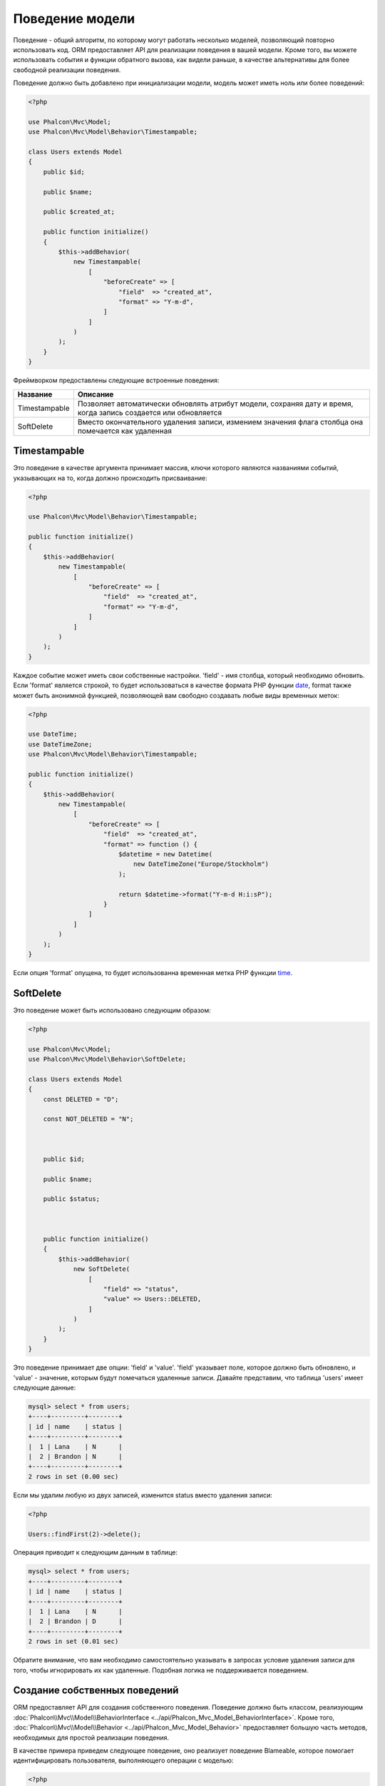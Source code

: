 Поведение модели
================

Поведение - общий алгоритм, по которому могут работать несколько моделей, позволяющий повторно использовать код. ORM предоставляет API для реализации
поведения в вашей модели. Кроме того, вы можете использовать события и функции обратного вызова, как видели раньше, в качестве альтернативы для более свободной реализации поведения.

Поведение должно быть добавлено при инициализации модели, модель может иметь ноль или более поведений:

.. code-block:: php

    <?php

    use Phalcon\Mvc\Model;
    use Phalcon\Mvc\Model\Behavior\Timestampable;

    class Users extends Model
    {
        public $id;

        public $name;

        public $created_at;

        public function initialize()
        {
            $this->addBehavior(
                new Timestampable(
                    [
                        "beforeCreate" => [
                            "field"  => "created_at",
                            "format" => "Y-m-d",
                        ]
                    ]
                )
            );
        }
    }

Фреймворком предоставлены следующие встроенные поведения:

+----------------+---------------------------------------------------------------------------------------------------------------------+
| Название       | Описание                                                                                                            |
+================+=====================================================================================================================+
| Timestampable  | Позволяет автоматически обновлять атрибут модели, сохраняя дату и время, когда запись создается или обновляется     |
+----------------+---------------------------------------------------------------------------------------------------------------------+
| SoftDelete     | Вместо окончательного удаления записи, измением значения флага столбца она помечается как удаленная                 |
+----------------+---------------------------------------------------------------------------------------------------------------------+

Timestampable
-------------
Это поведение в качестве аргумента принимает массив, ключи которого являются названиями событий, указывающих на то, когда должно происходить присваивание:

.. code-block:: php

    <?php

    use Phalcon\Mvc\Model\Behavior\Timestampable;

    public function initialize()
    {
        $this->addBehavior(
            new Timestampable(
                [
                    "beforeCreate" => [
                        "field"  => "created_at",
                        "format" => "Y-m-d",
                    ]
                ]
            )
        );
    }

Каждое событие может иметь свои собственные настройки. 'field' -  имя столбца, который необходимо обновить. Если 'format' является строкой, то будет использоваться
в качестве формата PHP функции date_, format также может быть анонимной функцией, позволяющей вам свободно создавать любые виды временных меток:

.. code-block:: php

    <?php

    use DateTime;
    use DateTimeZone;
    use Phalcon\Mvc\Model\Behavior\Timestampable;

    public function initialize()
    {
        $this->addBehavior(
            new Timestampable(
                [
                    "beforeCreate" => [
                        "field"  => "created_at",
                        "format" => function () {
                            $datetime = new Datetime(
                                new DateTimeZone("Europe/Stockholm")
                            );

                            return $datetime->format("Y-m-d H:i:sP");
                        }
                    ]
                ]
            )
        );
    }

Если опция 'format' опущена, то будет использованна временная метка PHP функции time_.

SoftDelete
----------
Это поведение может быть использовано следующим образом:

.. code-block:: php

    <?php

    use Phalcon\Mvc\Model;
    use Phalcon\Mvc\Model\Behavior\SoftDelete;

    class Users extends Model
    {
        const DELETED = "D";

        const NOT_DELETED = "N";



        public $id;

        public $name;

        public $status;



        public function initialize()
        {
            $this->addBehavior(
                new SoftDelete(
                    [
                        "field" => "status",
                        "value" => Users::DELETED,
                    ]
                )
            );
        }
    }

Это поведение принимает две опции: 'field' и 'value'. 'field' указывает поле, которое должно быть обновлено, и 'value' - значение, которым будут помечаться удаленные записи.
Давайте представим, что таблица 'users' имеет следующие данные:

.. code-block:: bash

    mysql> select * from users;
    +----+---------+--------+
    | id | name    | status |
    +----+---------+--------+
    |  1 | Lana    | N      |
    |  2 | Brandon | N      |
    +----+---------+--------+
    2 rows in set (0.00 sec)

Если мы удалим любую из двух записей, изменится status вместо удаления записи:

.. code-block:: php

    <?php

    Users::findFirst(2)->delete();

Операция приводит к следующим данным в таблице:

.. code-block:: bash

    mysql> select * from users;
    +----+---------+--------+
    | id | name    | status |
    +----+---------+--------+
    |  1 | Lana    | N      |
    |  2 | Brandon | D      |
    +----+---------+--------+
    2 rows in set (0.01 sec)

Обратите внимание, что вам необходимо самостоятельно указывать в запросах условие удаления записи для того, чтобы игнорировать их как удаленные. Подобная логика не поддерживается поведением.

Создание собственных поведений
------------------------------
ORM предоставляет API для создания собственного поведения. Поведение должно быть классом, реализующим :doc:`Phalcon\\Mvc\\Model\\BehaviorInterface <../api/Phalcon_Mvc_Model_BehaviorInterface>`.
Кроме того, :doc:`Phalcon\\Mvc\\Model\\Behavior <../api/Phalcon_Mvc_Model_Behavior>` предоставляет большую часть методов, необходимых для простой реализации поведения.

В качестве примера приведем следующее поведение, оно реализует поведение Blameable, которое помогает идентифицировать пользователя,
выполняющего операции с моделью:

.. code-block:: php

    <?php

    use Phalcon\Mvc\Model\Behavior;
    use Phalcon\Mvc\Model\BehaviorInterface;

    class Blameable extends Behavior implements BehaviorInterface
    {
        public function notify($eventType, $model)
        {
            switch ($eventType) {

                case "afterCreate":
                case "afterDelete":
                case "afterUpdate":

                    $userName = // ... получаем текущего пользователя из сессии

                    // Сохраняем в логах имя пользователя, тип события и идентификатор записи
                    file_put_contents(
                        "logs/blamable-log.txt",
                        $userName . " " . $eventType . " " . $model->id
                    );

                    break;

                default:
                    /* игнорируем остальные события */
            }
        }
    }

Пример выше довольно прост, но он показывает, как создать поведение. Теперь давайте добавим его в модель:

.. code-block:: php

    <?php

    use Phalcon\Mvc\Model;

    class Profiles extends Model
    {
        public function initialize()
        {
            $this->addBehavior(
                new Blameable()
            );
        }
    }

Поведение также может перехватывать отсутствующие методы ваших моделей:

.. code-block:: php

    <?php

    use Phalcon\Tag;
    use Phalcon\Mvc\Model\Behavior;
    use Phalcon\Mvc\Model\BehaviorInterface;

    class Sluggable extends Behavior implements BehaviorInterface
    {
        public function missingMethod($model, $method, $arguments = [])
        {
            // Если метод - 'getSlug', то преобразуем заголовок
            if ($method === "getSlug") {
                return Tag::friendlyTitle($model->title);
            }
        }
    }

Вызов этого метода у модели, реализующей Sluggable, возвращает SEO-оптимизированный заголовок:

.. code-block:: php

    <?php

    $title = $post->getSlug();

Использование трейтов, как поведение
------------------------------------
Начиная с PHP 5.4 вы можете использовать трейты, чтобы повторно использовать код в ваших классах. Это еще один способ для реализации
пользовательского поведения. Следующий трейт реализует простой вариант поведения Timestampable:

.. code-block:: php

    <?php

    trait MyTimestampable
    {
        public function beforeCreate()
        {
            $this->created_at = date("r");
        }

        public function beforeUpdate()
        {
            $this->updated_at = date("r");
        }
    }

Затем вы можете использовать его в вашей модели следующим образом:

.. code-block:: php

    <?php

    use Phalcon\Mvc\Model;

    class Products extends Model
    {
        use MyTimestampable;
    }

.. _date: http://php.net/manual/ru/function.date.php
.. _time: http://php.net/manual/ru/function.time.php
.. _Traits: http://php.net/manual/ru/language.oop5.traits.php
